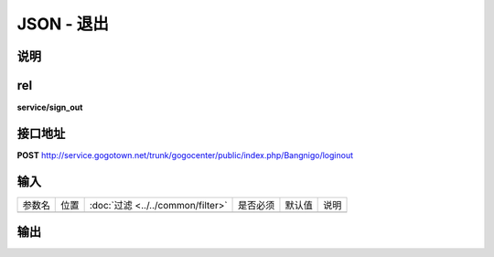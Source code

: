 JSON - 退出
---------------

说明
^^^^^^^^^


rel
^^^^^^^^^

**service/sign_out**


接口地址
^^^^^^^^^^^

**POST** `<http://service.gogotown.net/trunk/gogocenter/public/index.php/Bangnigo/loginout>`_

输入
^^^^^^^^^^^^^

========== ========== =================================== ============= ========== ====================================
参数名      位置        :doc:`过滤 <../../common/filter>`   是否必须        默认值       说明
---------- ---------- ----------------------------------- ------------- ---------- ------------------------------------
========== ========== =================================== ============= ========== ====================================

输出
^^^^^^^^^

.. code-block:: javascript
    :linenos:

    {
        "sys_status": 1,
        "api_status": 1,
        "info": "退出成功"
    }



